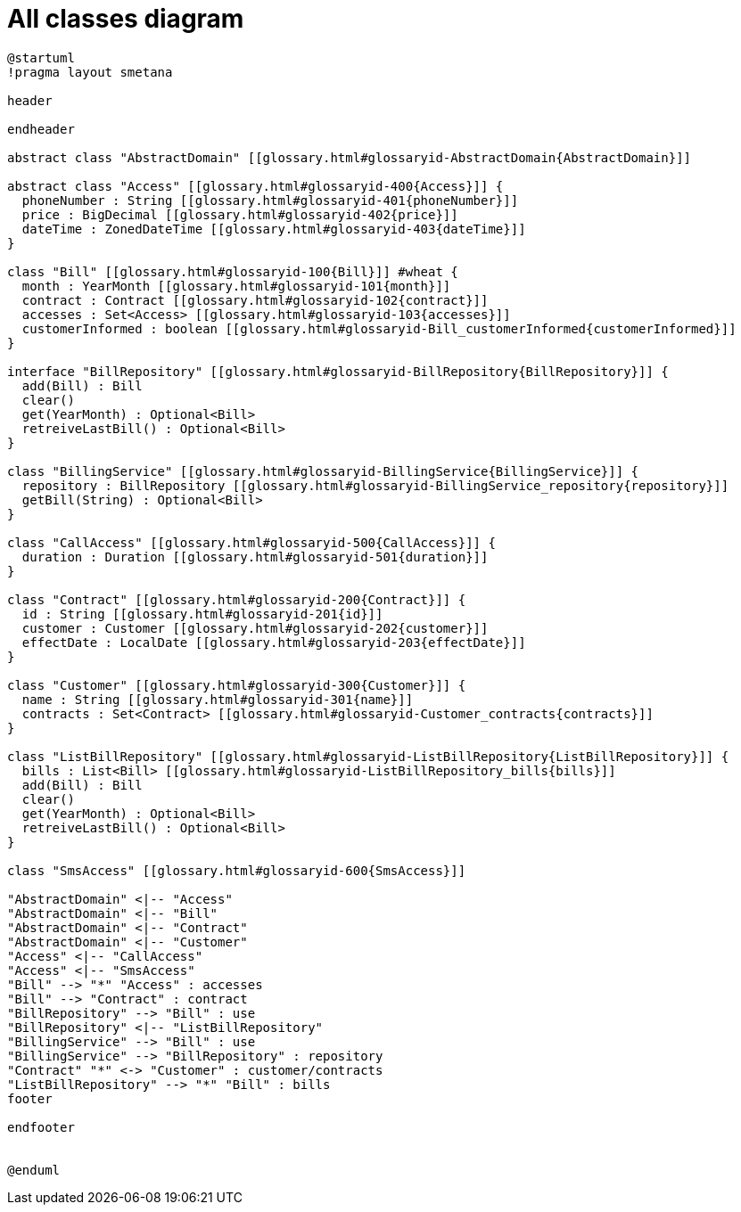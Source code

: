 :sectlinks:
:sectanchors:
= All classes diagram

[plantuml, diagram-all, format=png, opts=interactive]
----
@startuml
!pragma layout smetana

header

endheader

abstract class "AbstractDomain" [[glossary.html#glossaryid-AbstractDomain{AbstractDomain}]]

abstract class "Access" [[glossary.html#glossaryid-400{Access}]] {
  phoneNumber : String [[glossary.html#glossaryid-401{phoneNumber}]]
  price : BigDecimal [[glossary.html#glossaryid-402{price}]]
  dateTime : ZonedDateTime [[glossary.html#glossaryid-403{dateTime}]]
}

class "Bill" [[glossary.html#glossaryid-100{Bill}]] #wheat {
  month : YearMonth [[glossary.html#glossaryid-101{month}]]
  contract : Contract [[glossary.html#glossaryid-102{contract}]]
  accesses : Set<Access> [[glossary.html#glossaryid-103{accesses}]]
  customerInformed : boolean [[glossary.html#glossaryid-Bill_customerInformed{customerInformed}]]
}

interface "BillRepository" [[glossary.html#glossaryid-BillRepository{BillRepository}]] {
  add(Bill) : Bill
  clear()
  get(YearMonth) : Optional<Bill>
  retreiveLastBill() : Optional<Bill>
}

class "BillingService" [[glossary.html#glossaryid-BillingService{BillingService}]] {
  repository : BillRepository [[glossary.html#glossaryid-BillingService_repository{repository}]]
  getBill(String) : Optional<Bill>
}

class "CallAccess" [[glossary.html#glossaryid-500{CallAccess}]] {
  duration : Duration [[glossary.html#glossaryid-501{duration}]]
}

class "Contract" [[glossary.html#glossaryid-200{Contract}]] {
  id : String [[glossary.html#glossaryid-201{id}]]
  customer : Customer [[glossary.html#glossaryid-202{customer}]]
  effectDate : LocalDate [[glossary.html#glossaryid-203{effectDate}]]
}

class "Customer" [[glossary.html#glossaryid-300{Customer}]] {
  name : String [[glossary.html#glossaryid-301{name}]]
  contracts : Set<Contract> [[glossary.html#glossaryid-Customer_contracts{contracts}]]
}

class "ListBillRepository" [[glossary.html#glossaryid-ListBillRepository{ListBillRepository}]] {
  bills : List<Bill> [[glossary.html#glossaryid-ListBillRepository_bills{bills}]]
  add(Bill) : Bill
  clear()
  get(YearMonth) : Optional<Bill>
  retreiveLastBill() : Optional<Bill>
}

class "SmsAccess" [[glossary.html#glossaryid-600{SmsAccess}]]

"AbstractDomain" <|-- "Access"
"AbstractDomain" <|-- "Bill"
"AbstractDomain" <|-- "Contract"
"AbstractDomain" <|-- "Customer"
"Access" <|-- "CallAccess"
"Access" <|-- "SmsAccess"
"Bill" --> "*" "Access" : accesses
"Bill" --> "Contract" : contract
"BillRepository" --> "Bill" : use
"BillRepository" <|-- "ListBillRepository"
"BillingService" --> "Bill" : use
"BillingService" --> "BillRepository" : repository
"Contract" "*" <-> "Customer" : customer/contracts
"ListBillRepository" --> "*" "Bill" : bills
footer

endfooter


@enduml
----
